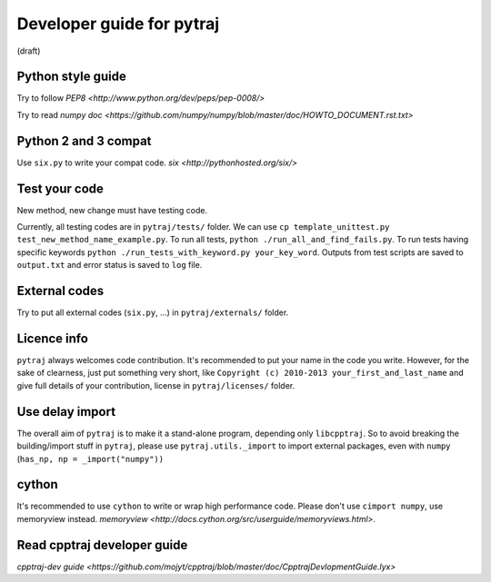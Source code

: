 Developer guide for pytraj
==========================
(draft)

Python style guide
------------------
Try to follow `PEP8 <http://www.python.org/dev/peps/pep-0008/>`

Try to read `numpy doc <https://github.com/numpy/numpy/blob/master/doc/HOWTO_DOCUMENT.rst.txt>`

Python 2 and 3 compat
---------------------
Use ``six.py`` to write your compat code. `six <http://pythonhosted.org/six/>`

Test your code
--------------
New method, new change must have testing code.

Currently, all testing codes are in ``pytraj/tests/`` folder. We can use ``cp template_unittest.py test_new_method_name_example.py``. To run all tests, ``python ./run_all_and_find_fails.py``. To run tests having specific keywords ``python ./run_tests_with_keyword.py your_key_word``. Outputs from test scripts are saved to ``output.txt`` and error status is saved to ``log`` file.

External codes
--------------
Try to put all external codes (``six.py``, ...) in ``pytraj/externals/`` folder.

Licence info
------------
``pytraj`` always welcomes code contribution. It's recommended to put your name in the code you write. However, for the sake of clearness, just put something very short, like ``Copyright (c) 2010-2013 your_first_and_last_name`` and give full details of your contribution, license in ``pytraj/licenses/`` folder.

Use delay import
----------------
The overall aim of ``pytraj`` is to make it a stand-alone program, depending only ``libcpptraj``. So to avoid breaking the building/import stuff in ``pytraj``, please use ``pytraj.utils._import`` to import external packages, even with ``numpy`` (``has_np, np = _import("numpy"))``

cython
------
It's recommended to use ``cython`` to write or wrap high performance code. Please don't use ``cimport numpy``, use memoryview instead.
`memoryview <http://docs.cython.org/src/userguide/memoryviews.html>`.

Read cpptraj developer guide
----------------------------
`cpptraj-dev guide <https://github.com/mojyt/cpptraj/blob/master/doc/CpptrajDevlopmentGuide.lyx>`
